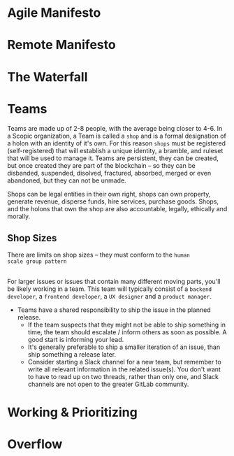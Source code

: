 


* Agile Manifesto
* Remote Manifesto

* The Waterfall

#+BEGIN_SRC dot :file img/waterfall.png :noweb yes :exports results
digraph h {
  <<dot-style>>

  rankdir=LR;
  concentrate=true;
  ratio=compress;
  size="24,1000";
  splines=ortho;

  node      [fixedsize="true",height=".60",width="1.7",fillcolor="#56B4E9:0.5:#8EC9E9",gradientangle=60,fontcolor="#FFFFFF",shape=box]
  req       [label="requirements",rank="source"]
  design    [label="design",rank="same"]
  implement [label="implementation"]
  verify    [label="verification"]
  maint     [label="maintainence"]

 { rank=same; req;}
 { rank=same; design;}
 { rank=same; implement; }
 { rank=same; verify; }
 { rank=same; maint; }

  req    -> design;
  design -> implement ;
  implement -> verify ;
  verify -> maint ;
}
#+END_SRC

#+RESULTS:
[[file:img/waterfall.png]]

* Teams

Teams are made up of 2-8 people, with the average being closer to
4-6.  In a Scopic organization, a Team is called a =shop= and is a
formal designation of a holon with an identity of it's own.  For this
reason =shops= must be registered (self-registered) that will
establish a unique identity, a bramble, and ruleset that will be used
to manage it.  Teams are persistent, they can be created, but once
created they are part of the blockchain -- so they can be disbanded,
suspended, disolved, fractured, absorbed, merged or even abandoned,
but they can not be unmade.

Shops can be legal entities in their own right, shops can own
property, generate revenue, disperse funds, hire services, purchase
goods.  Shops, and the holons that own the shop are also accountable, 
legally, ethically and morally.

** Shop Sizes

There are limits on shop sizes -- they must conform to the =human
scale group pattern=

** 

For larger issues or issues that contain many different moving parts,
you'll be likely working in a team. This team will typically consist
of a =backend developer=, a =frontend developer=, a =UX designer= and a
=product manager=.

   - Teams have a shared responsibility to ship the issue in the
     planned release.
      - If the team suspects that they might not be
        able to ship something in time, the team should escalate /
        inform others as soon as possible. A good start is informing
        your lead.
      - It's generally preferable to ship a smaller
        iteration of an issue, than ship something a release later.
    - Consider starting a Slack channel for a new team, but remember
      to write all relevant information in the related issue(s). You
      don't want to have to read up on two threads, rather than only
      one, and Slack channels are not open to the greater GitLab
      community.





* Working & Prioritizing
* Overflow

* Diagram definitions                                              :noexport:
** Global GraphViz styles

#+BEGIN_SRC dot :noweb-ref dot-style :exports none
  node[style="filled",fontname="Dejavu Sans",fontcolor="black",fontsize=14];
  edge[fontname="Dejavu Sans",fontsize=9];
#+END_SRC
